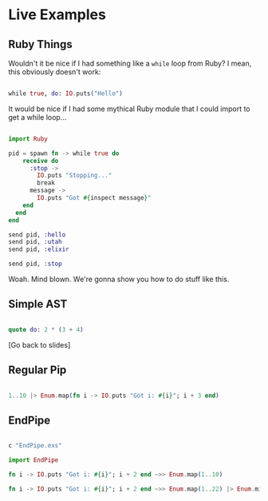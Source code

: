 * Live Examples

** Ruby Things

Wouldn't it be nice if I had something like a =while= loop from Ruby? I mean, this obviously doesn't work:

#+BEGIN_SRC elixir

while true, do: IO.puts("Hello")

#+END_SRC

It would be nice if I had some mythical Ruby module that I could import to get a while loop...

#+BEGIN_SRC elixir

import Ruby

pid = spawn fn -> while true do
    receive do
      :stop ->
        IO.puts "Stopping..."
        break
      message ->
        IO.puts "Got #{inspect message}"
    end
  end
end

send pid, :hello
send pid, :utah
send pid, :elixir

send pid, :stop

#+END_SRC

Woah. Mind blown. We're gonna show you how to do stuff like this.

** Simple AST

   # Note: run `C-c C-c` when cursor is in code block to evaluate

#+BEGIN_SRC elixir

quote do: 2 * (3 + 4)

#+END_SRC

[Go back to slides]

** Regular Pip

#+BEGIN_SRC elixir

1..10 |> Enum.map(fn i -> IO.puts "Got i: #{i}"; i + 3 end)

#+END_SRC


** EndPipe

#+BEGIN_SRC elixir

c "EndPipe.exs"

import EndPipe

fn i -> IO.puts "Got i: #{i}"; i + 2 end ~>> Enum.map(1..10)

fn i -> IO.puts "Got i: #{i}"; i + 2 end ~>> Enum.map(1..22) |> Enum.min ~>> Enum.take_random(?a..?z)

#+END_SRC
